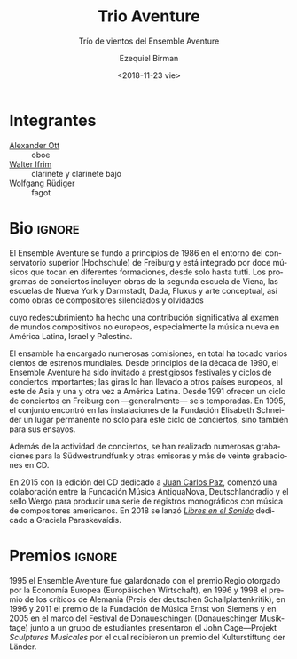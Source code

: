 #+TITLE: Trio Aventure
#+SUBTITLE: Trío de vientos del Ensemble Aventure
#+DATE: <2018-11-23 vie>
#+AUTHOR: Ezequiel Birman
#+EMAIL: contacto@fundacionmusicaantiquanova.org
#+LANGUAGE: es

# Fuente: http://www.villastraeuli.ch/de/trio-aventure-lieder-von-dunkelheit-und-licht
[[http://www.villastraeuli.ch/files/540/151029_Trio_Aventure.jpg]]

* Integrantes
- [[file:../Ott Alexander/bio 2018 es.org][Alexander Ott]] :: oboe
- [[file:../Ifrim Walter/bio 2018 es.org][Walter Ifrim]] :: clarinete y clarinete bajo
- [[file:../Rüdiger Wolfgang/bio 2018 es.org][Wolfgang Rüdiger]] :: fagot

* Bio                                                                :ignore:
# Fuente: https://de.schott-music.com/shop/autoren/ensemble-aventure
#+BEGIN_SRC translate :src de :dest es :exports none
  Das Ensemble Aventure, Anfang 1986 in Freiburg gegründet, zählt zu den ältesten
  und profiliertesten Ensembles für neue Musik in Europa. Mit seiner renommierten
  Freiburger Konzertreihe, seinen intensiven Kontakten zu Komponistinnen und
  Komponisten weltweit, zahlreichen Kompositionsaufträgen, Hunderten von
  Uraufführungen, internationalen Konzertauftritten, mehr als zwanzig CDs und
  etlichen Publikationen zur Vermittlung neuer Musik hat Aventure das
  Musikschaffen der Gegenwart maßgeblich mitgeprägt und einem breiten Publikum
  nahegebracht. Das Ensemble besteht aus zwölf Musikerinnen und Musikern, die in
  verschiedenen Besetzungen vom Solo bis zum Tutti spielen.

  Gründungsmotiv und Grundanliegen des Ensemble Aventure ist es, Avantgarde mit
  der Tradition zu verbinden, der sie entspringt, scheinbar Bekanntes neu zu
  beleuchten, Vergessenes und Verdrängtes wieder zu entdecken, radikal Neues zu
  fördern und dies in Epochen und Kulturen übergreifenden Programmen zu vereinen.

  Das Repertoire des Ensembles erstreckt sich von der Zweiten Wiener Schule und
  der amerikanischen Avantgarde über Dada, Fluxus, Konzeptkunst, kritisches
  Komponieren und die Avantgarde Darmstädter Provenienz bis zu etlichen Werken
  jüngerer Komponistinnen und Komponisten, die für Aventure geschrieben haben.
  Besondere Schwerpunkte bilden die Werke politisch verfolgter und verdrängter
  Komponisten, zu deren Wiederentdeckung Aventure maßgeblich beigetragen hat, und
  der Dialog mit nichteuropäischen Kompositionswelten, vor allem der neuen Musik
  in Lateinamerika, die das Ensemble zu Gastspielreisen nach Mexiko, Uruguay,
  Argentinien, Brasilien und Ecuador geführt hat.

  Der von Aventure 2001 bis 2005 dreimal ausgelobte Internationale
  Elisabeth-Schneider-Kompositionswettbewerb, das 2005 gegründete Festival
  Freiburger Frühling mit seinem offenen Werkstattcharakter und eine weit
  gefächerte Vermittlungsarbeit in Schulen, Musikschulen und Hochschulen weisen
  das Ensemble als Formation mit einem besonderen künstlerischen und pädagogischen
  Ansatz aus, der sich auch in etlichen Publikationen zur neuen Musik
  niederschlägt.

  Preise der Ernst von Siemens-Musikstiftung, der Europäischen Wirtschaft und der
  Deutschen Schallplattenkritik sowie Förderprojekte des Innovationsfonds
  Baden-Württemberg und des Netzwerks Neue Musik Baden-Württemberg belegen die
  hohe künstlerische Qualität und den vielgestaltigen Wirkungsradius des
  Ensembles, das institutionell von der Stadt Freiburg und vom Land
  Baden-Württemberg/Regierungspräsidium Freiburg gefördert wird und im
  Gewölbekeller der Elisabeth-Schneider-Stiftung seinen durch einzigartiges
  Mäzenatentum zur Verfügung gestellten Proben- und Konzertort besitzt.

  www.ensemble-aventure.de 
#+END_SRC

# El Ensemble Aventure, fundado a principios de 1986 en Friburgo, es uno de los
# conjuntos más antiguos y distinguidos de música nueva en Europa. Con su
# renombrado ciclo de conciertos de Friburgo, sus contactos intensivos con
# compositores de todo el mundo, numerosas comisiones de composición, cientos de
# estrenos mundiales, apariciones en conciertos internacionales, más de veinte CD
# y numerosas publicaciones sobre música nueva, Aventure ha desempeñado un papel
# clave en la configuración de la música contemporánea y la ha llevado a un gran
# público. El conjunto está formado por doce músicos que tocan en diferentes
# formaciones, desde solo hasta tutti. El motivo fundador y la preocupación
# fundamental del Ensemble Aventure es combinar vanguardia con la tradición de la
# que se origina, reiluminar lo que parece familiar, redescubrir lo olvidado y lo
# reprimido, promover algo radicalmente nuevo y unirlo en épocas y programas
# interculturales. El repertorio del conjunto abarca desde la Segunda Escuela de
# Viena y la vanguardia americana hasta Dada, Fluxus, arte conceptual, composición
# crítica y la vanguardia de la procedencia de Darmstadt, así como numerosas obras
# de compositores más jóvenes que escribieron para Aventure. Se hace especial
# hincapié en las obras de compositores perseguidos y reprimidos políticamente,
# cuyo redescubrimiento Aventure ha contribuido significativamente, y el diálogo
# con mundos compositivos no europeos, especialmente la nueva música en América
# Latina, que llevó al conjunto a viajes de invitados a México, Uruguay,
# Argentina, Brasil y Ecuador. tiene. El Concurso Internacional de Composición
# Elisabeth-Schneider, que fue premiado tres veces por Aventure de 2001 a 2005, el
# Festival Freiburger Frühling, fundado en 2005 con su carácter de taller abierto
# y una amplia gama de trabajos educativos en escuelas, escuelas de música y
# colegios, identifica el conjunto como una formación con un enfoque artístico y
# pedagógico especial. Lo que también se refleja en varias publicaciones sobre
# nueva música. La Fundación de Música Ernst von Siemens, la Economía Europea y
# los Premios de Críticos de Registros Alemanes, así como el Fondo de Innovación
# Baden-Württemberg y la red New Music Baden-Württemberg, demuestran la alta
# calidad artística y la eficacia múltiple del conjunto, que es administrado
# institucionalmente por la Ciudad de Friburgo y Land Baden-Württemberg /
# Regierungspräsidium Freiburg y en el sótano abovedado de
# Elisabeth-Schneider-Stiftung posee su patrocinio único provisto de sala de
# ensayos y conciertos. www.ensemble-aventure.de

# Fuente: https://de.wikipedia.org/wiki/Ensemble_Aventure
#+BEGIN_SRC translate :src de :dest es :exports none
Das Ensemble Aventure, 1986 in Freiburg gegründet, zählt zu den angesehensten
europäischen Ensembles für Neue Musik.

Überblick

Das Ensemble Aventure wurde Anfang 1986 im Umfeld der Hochschule für Musik
Freiburg gegründet und besteht aus fünfzehn profilierten Instrumentalistinnen
und Instrumentalisten, die in wechselnden Besetzungen miteinander musizieren.
Auf den Konzertprogrammen stehen Werke der Zweiten Wiener Schule, der New York
School und der Darmstädter Schule, Dada, Fluxus und Konzeptkunst sowie Werke
verdrängter und vergessener Komponisten. Für die Besetzung von Edgar Varèses
bereits im Debütkonzert präsentierter Komposition Octandre (sieben Bläser und
Kontrabass), aber auch für viele andere Besetzungen hat das Ensemble seither
zahlreiche Kompositionsaufträge vergeben;[1] insgesamt hat es mehrere hundert
Uraufführungen gespielt.[2] Seit den frühen 1990er Jahren wird das Ensemble
Aventure auf renommierte Festivals und in wichtige Konzertreihen eingeladen;
Tourneen führten unter anderem ins europäische Ausland, nach Ostasien und immer
wieder nach Lateinamerika. Eine Freiburger Konzertreihe mit in der Regel sechs
Saisonkonzerten besteht seit 1991. 1995 fand das Ensemble in den Räumen der
Elisabeth-Schneider-Stiftung einen festen Ort nicht nur für diese Konzertreihe,
sondern auch für die Probenarbeit.[3]

Neben der Konzerttätigkeit sind zahlreiche Einspielungen für den Südwestrundfunk
und andere Rundfunkanstalten sowie rund zwanzig CD-Aufnahmen entstanden.[4] 1995
erhielt das Ensemble Aventure den Regio-Musikpreis der Europäischen Wirtschaft,
1996 und 1998 je einen Preis der deutschen Schallplattenkritik, 1996 und 2011 je
einen Förderpreis der Ernst-von-Siemens-Musikstiftung und 2006 – für ein im
Rahmen der Donaueschinger Musiktage gemeinsam mit Schülerinnen und Schülern
präsentiertes John-Cage-Projekt – einen Preis der Kulturstiftung der Länder.[5]
Eine Freiburger Kultur- und Veranstaltungszeitung charakterisierte das Ensemble
Aventure mit folgenden Worten:[6]

„Es hat Komponisten wiederentdeckt, die im Nationalsozialismus verfemt waren. Es
sucht den Kontakt zur außereuropäischen Musik. Es möchte aufrütteln und
emotional bewegen, möchte Stachel sein und auf keinen Fall langweilen.“
#+END_SRC

# El Ensemble Aventure, fundado en 1986 en Friburgo, es uno de los conjuntos
# europeos dedicados a la nueva música de mayor renombre.

El Ensemble Aventure se fundó a principios de 1986 en el entorno del
conservatorio superior (Hochschule) de Freiburg y está integrado por doce
músicos que tocan en diferentes formaciones, desde solo hasta tutti. Los
programas de conciertos incluyen obras de la segunda escuela de Viena, las
escuelas de Nueva York y Darmstadt, Dada, Fluxus y arte conceptual, así como
obras de compositores silenciados y olvidados
# [inserto párrafo de facebook] Se hace especial hincapié en las obras de
# compositores perseguidos y reprimidos políticamente
cuyo redescubrimiento ha hecho una contribución significativa al examen de
mundos compositivos no europeos, especialmente la música nueva en América
Latina, Israel y Palestina.

# [continúa el texto de Wikipedia]
# Para el orgánico de la composición de Edgar Varèse presentada en su concierto
# debut /Octandre/ (siete vientos y contrabajo) —pero también para muchas otras
# formaciones—, el
El ensamble ha encargado numerosas comisiones, en total ha tocado varios cientos
de estrenos mundiales. Desde principios de la década de 1990, el Ensemble
Aventure ha sido invitado a prestigiosos festivales y ciclos de conciertos
importantes; las giras lo han llevado a otros países europeos, al este de Asia y
una y otra vez a América Latina. Desde 1991 ofrecen un ciclo de conciertos en
Freiburg con —generalmente— seis temporadas. En 1995, el conjunto encontró en
las instalaciones de la Fundación Elisabeth Schneider un lugar permanente no
solo para este ciclo de conciertos, sino también para sus ensayos.

Además de la actividad de conciertos, se han realizado numerosas grabaciones
para la Südwestrundfunk y otras emisoras y más de veinte grabaciones en CD.
# [inserto comentario sobre los dos CDs de FuMAN]
En 2015 con la edición del CD dedicado a [[https://de.schott-music.com/shop/dedalus-invencion-nucleos-concrecion-no334747.html][Juan Carlos Paz]], comenzó una
colaboración entre la Fundación Música AntiquaNova, Deutschlandradio y el sello
Wergo para producir una serie de registros monográficos con música de
compositores americanos. En 2018 se lanzó /[[https://de.schott-music.com/shop/libres-en-el-sonido-no375351.html][Libres en el Sonido]]/ dedicado a
Graciela Paraskevaídis.

# [continuo con el artículo de Wikipedia]
* Premios                                                            :ignore:
1995 el Ensemble Aventure fue galardonado con el premio Regio otorgado por la
Economía Europea (Europäischen Wirtschaft), en 1996 y 1998 el premio de los
críticos de Alemania (Preis der deutschen Schallplattenkritik), en 1996 y 2011
el premio de la Fundación de Música Ernst von Siemens y en 2005 en el marco del
Festival de Donaueschingen (Donaueschinger Musiktage) junto a un grupo de
estudiantes presentaron el John Cage—Projekt /Sculptures Musicales/ por el cual
recibieron un premio del Kulturstiftung der Länder.
# wikipedia dice 2006 en lugar de 2005 pero el concierto fue en 2005.

# * Comentarios
# Un periódico de cultura y eventos de Freiburg caracterizó al Ensemble Aventure
# con las siguientes palabras: «Ha redescubierto a los compositores que fueron
# excluidos por el nacionalsocialismo. Busca el contacto con la música no europea.
# Quiere sacudirse y moverse emocionalmente, quiere aguijonear y jamás aburre».
# [fin del artículo de Wikipedia]

# Fuente: https://www.facebook.com/events/712169548913108/
#+BEGIN_SRC translate :src de :dest es :exports none
Anfang 1986 in Freiburg gegründet, zählt das Ensemble Aventure zu den ältesten
und bedeutendsten Ensembles für neue Musik in Europa. Mit seiner renommierten
Freiburger Konzertreihe, seinen intensiven Kontakten zu KomponistInnen
weltweit, zahlreichen Kompositionsaufträgen, Hunderten von Uraufführungen,
internationalen Konzertauftritten, etwa 20 CDs und etlichen Projekten und
Publikationen zur Vermittlung neuer Musik hat Aventure das Musikschaffen der
Gegenwart maßgeblich mitgeprägt und einem breiten Publikum nahe gebracht.

Gründungsmotiv und Grundanliegen des fünfzehnköpfigen, in verschiedenen
Besetzungen spielenden Ensemble Aventure ist es, Avantgarde zu verbinden mit
der Tradition, der sie entspringt, scheinbar Bekanntes neu zu beleuchten,
Vergessenes und Verdrängtes wieder zu entdecken, radikal Neues zu fördern und
dies in sinnstiftenden, Epochen und Kulturen übergreifenden Programmen zu
vereinen.

Das Repertoire des Ensembles erstreckt sich von der Zweiten Wiener Schule und
der amerikanischen Avantgarde über Dada, Fluxus, Konzeptkunst, kritischem
Komponieren und der Avantgarde Darmstädter Provenienz bis zu etlichen Werken
jüngerer Komponistinnen und Komponisten. Besondere Schwerpunkte bilden die
Werke politisch verfolgter und verdrängter Komponisten, zu deren
Wiederentdeckung Aventure maßgeblich beigetragen hat, und die
Auseinandersetzung mit nichteuropäischen Kompositionswelten wie vor allem der
neuen Musik in Lateinamerika, Israel und Palästina.

Der von Aventure 2001 bis 2005 dreimal ausgelobte Internationale Elisabeth
Schneider-Kompositionswettbewerb, das 2005 gegründete Festival Freiburger
Frühling mit seinem offenen Werkstattcharakter und eine weit gefächerte
Vermittlungsarbeit in Schulen, Musikschulen und Hochschulen (1. Preis beim
Wettbewerb „Kinder des Olymp“ mit dem Cage-Projekt „Sculptures Musicales“ bei
den Donaueschinger Musiktagen 2005 in Kooperation u.a. mit der Klangbaustelle
Waldshut) weisen das Ensemble Aventure als Formation mit einem profilierten
künstlerischen und pädagogischen Vermittlungsansatz aus, der auch die
Mitwirkung des Ensembles im Förderprojekt der Kulturstiftung des Bundes
Netzwerk Neue Musik MehrKlang Freiburg 2008-2011 geprägt hat.

Preise der Europäischen Wirtschaft, der Ernst-von-Siemens-Stiftung und der
Deutschen Schallplattenkritik belegen die hohe künstlerische Qualität und den
vielgestaltigen Wirkungsradius des Ensembles, das institutionell von der Stadt
Freiburg und vom Land Baden-Württemberg / Regierungspräsidium Freiburg
gefördert wird und im Gewölbekeller der Elisabeth Schneider Stiftung seinen
durch einzigartiges Mäzenatentum zur Verfügung gestellten Proben- und
Konzertort besitzt.
#+END_SRC

# Fundado a principios de 1986 en Friburgo, el Ensemble Aventure es uno de los
# conjuntos más antiguos e importantes de música nueva en Europa. Con su
# renombrada serie de conciertos de Friburgo, sus contactos intensivos con
# compositores de todo el mundo, numerosas comisiones de composición, cientos de
# estrenos mundiales, apariciones en conciertos internacionales, aproximadamente
# 20 CD y numerosos proyectos y publicaciones para transmitir nueva música,
# Aventure ha influido de manera decisiva en la música contemporánea y la ha
# llevado a un amplio público. El motivo fundador y la preocupación básica de los
# quince miembros del Ensemble Aventure, que juegan en diferentes conjuntos, es
# conectar la vanguardia con la tradición a partir de la cual se origina,
# reiluminar lo aparentemente familiar, redescubrir lo olvidado y suprimido,
# promover cosas radicalmente nuevas en épocas y tiempos significativos. Unificar
# programas interculturales. El repertorio del conjunto abarca desde la Segunda
# Escuela de Viena y la vanguardia americana hasta Dada, Fluxus, arte conceptual,
# composición crítica y la vanguardia Darmstädter Provenienz hasta numerosas obras
# de compositores más jóvenes. Se hace especial hincapié en las obras de
# compositores perseguidos y reprimidos políticamente, cuyo redescubrimiento
# Aventure ha hecho una contribución significativa al examen de mundos
# compositivos no europeos, especialmente la música nueva en América Latina,
# Israel y Palestina. El Concurso Internacional de Composición Elisabeth
# Schneider, que fue premiado tres veces por Aventure entre 2001 y 2005, el
# Freiburger Frühling Festival se fundó en 2005 con su carácter de taller abierto
# y una amplia gama de trabajos educativos en escuelas, escuelas de música y
# universidades (1er premio en el concurso "Los niños del Olimpo" con la jaula).
# El proyecto "Sculptures Musicales" en el Donaueschinger Musiktage 2005 en
# cooperación con Klangbaustelle Waldshut) muestra el Ensemble Aventure como una
# formación con un enfoque artístico y pedagógico perfilado, que también incluye
# la participación del conjunto en el proyecto de apoyo de la red Kulturstiftung
# des Bundes Neue Musik MehrKlang Freiburg 2008-2011. Los premios de la Economía
# Europea, la Fundación Ernst von Siemens y los Críticos de Registros de Alemania
# dan testimonio de la alta calidad artística y la eficacia múltiple del conjunto,
# que cuenta con el apoyo institucional de la ciudad de Friburgo y el estado de
# Baden-Württemberg / Regierungspräsidium Freiburg y en el sótano abovedado de La
# Fundación Elisabeth Schneider tiene su sala de ensayo y concierto a disposición
# de un patrocinador único.
